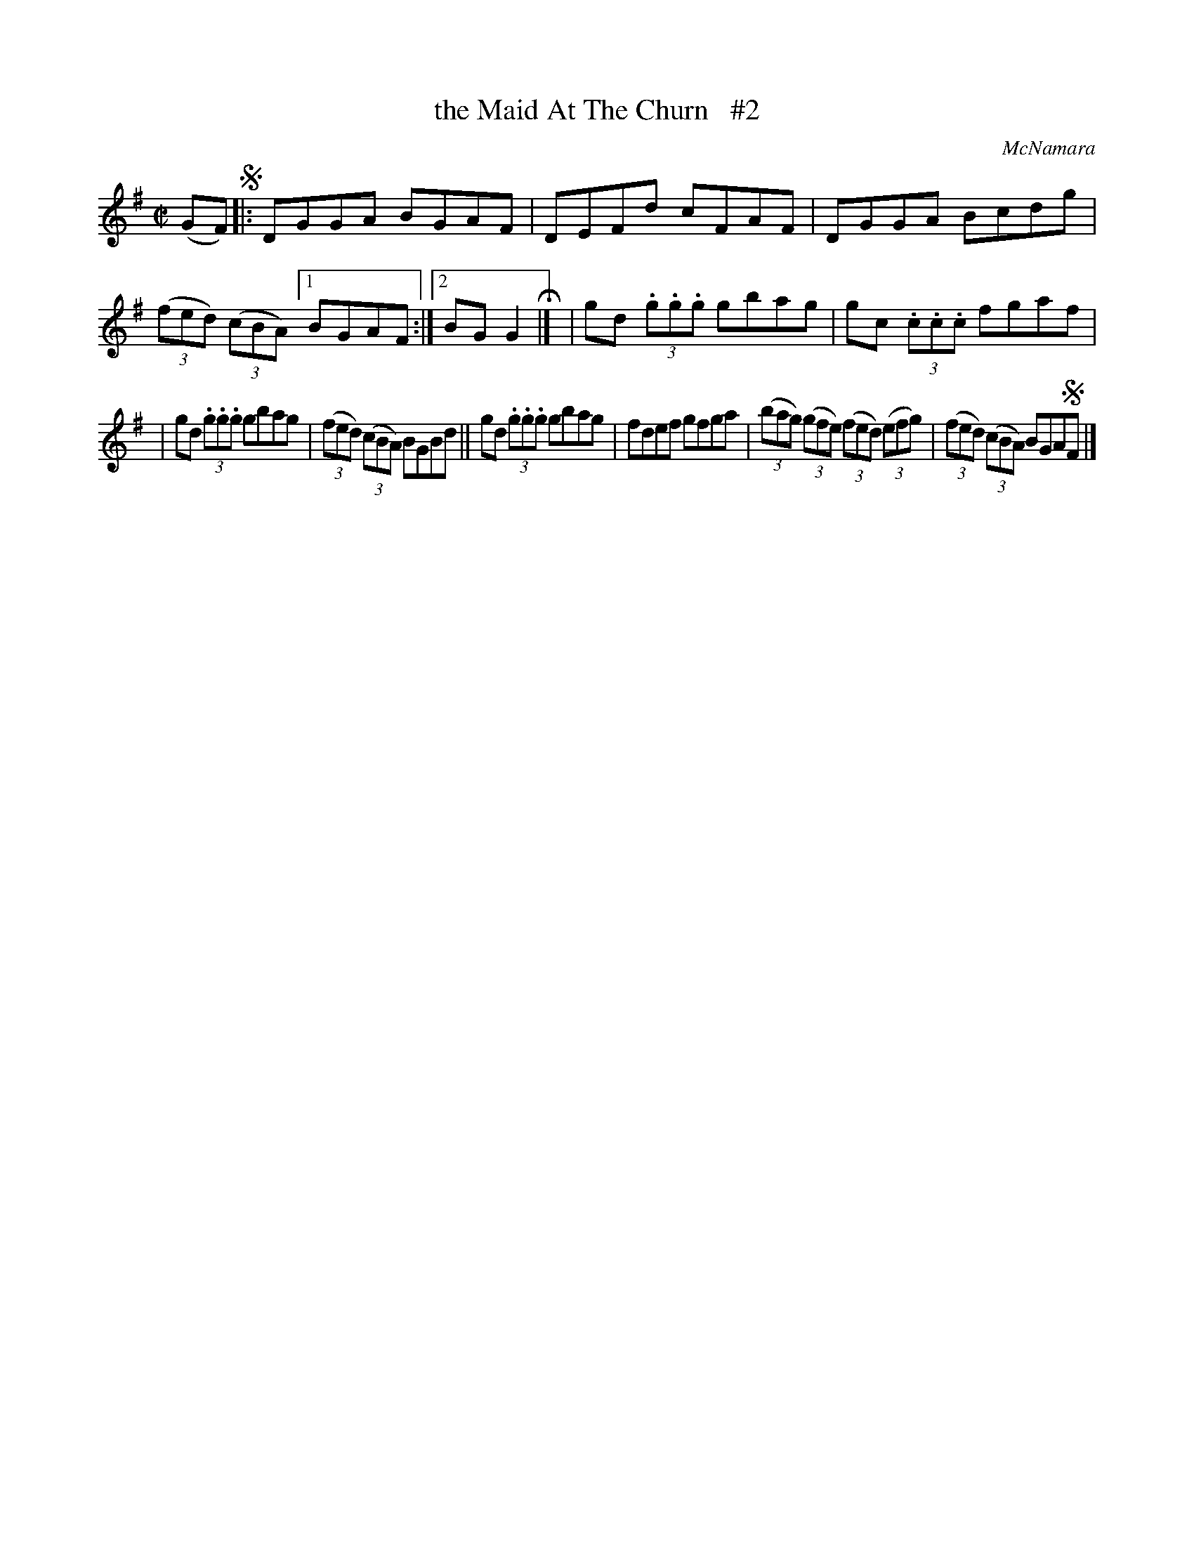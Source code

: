 X: 1462
T: the Maid At The Churn   #2
R: reel
O: McNamara
B: O'Neill's 1850 #1462
Z: Bob Safranek, rjs@gsp.org
Z: Compacted via repeats and multiple endings [JC]
M: C|
L: 1/8
K: G
(GF) !segno!|: DGGA BGAF | DEFd cFAF | DGGA Bcdg | ((3fed) ((3cBA) [1 BGAF :|[2 BGG2 H|] | gd (3.g.g.g gbag | gc (3.c.c.c fgaf |
| gd (3.g.g.g gbag | ((3fed) ((3cBA) BGBd || gd (3.g.g.g gbag | fdef gfga | ((3bag) ((3gfe) ((3fed) ((3efg) | ((3fed) ((3cBA) BGA!segno!F |]
